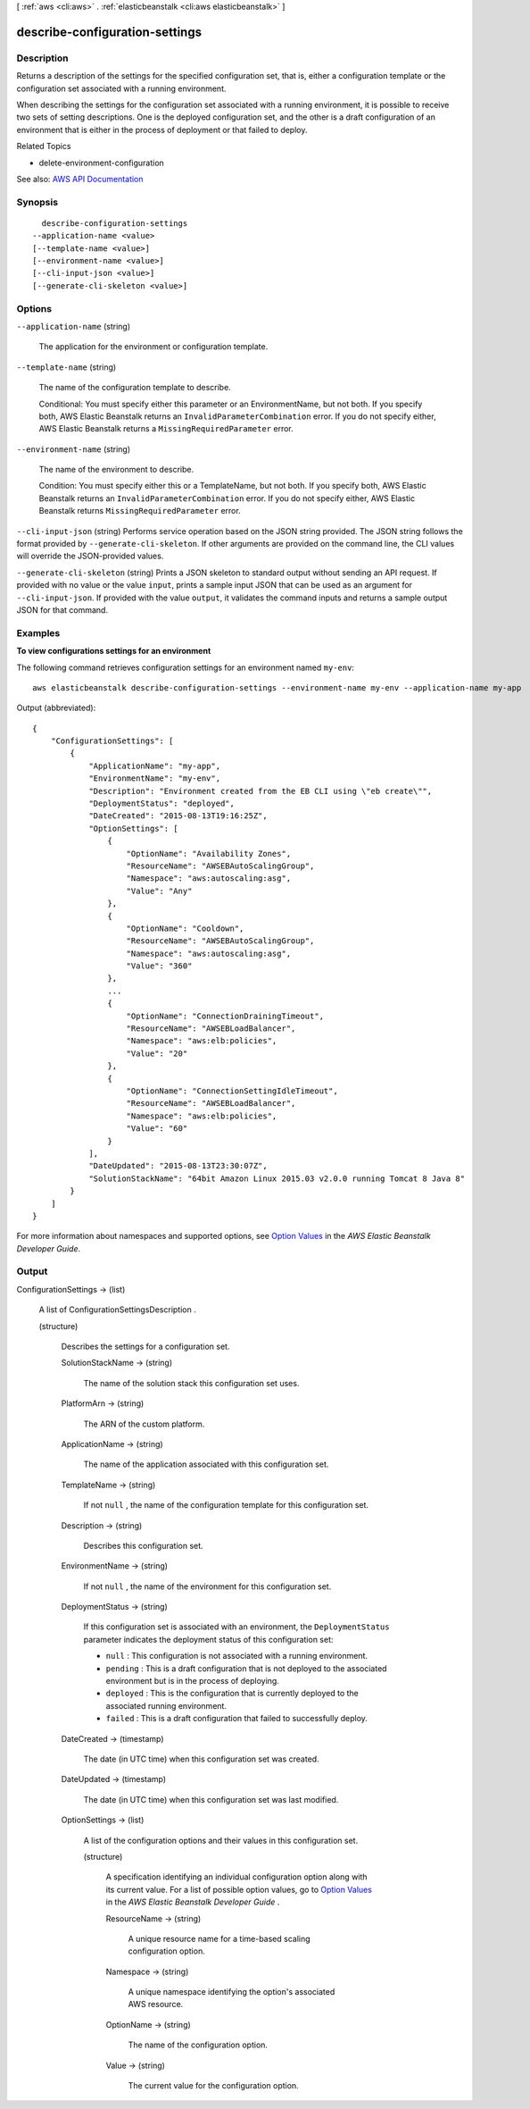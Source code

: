 [ :ref:`aws <cli:aws>` . :ref:`elasticbeanstalk <cli:aws elasticbeanstalk>` ]

.. _cli:aws elasticbeanstalk describe-configuration-settings:


*******************************
describe-configuration-settings
*******************************



===========
Description
===========



Returns a description of the settings for the specified configuration set, that is, either a configuration template or the configuration set associated with a running environment.

 

When describing the settings for the configuration set associated with a running environment, it is possible to receive two sets of setting descriptions. One is the deployed configuration set, and the other is a draft configuration of an environment that is either in the process of deployment or that failed to deploy.

 

Related Topics

 

 
*  delete-environment-configuration   
 



See also: `AWS API Documentation <https://docs.aws.amazon.com/goto/WebAPI/elasticbeanstalk-2010-12-01/DescribeConfigurationSettings>`_


========
Synopsis
========

::

    describe-configuration-settings
  --application-name <value>
  [--template-name <value>]
  [--environment-name <value>]
  [--cli-input-json <value>]
  [--generate-cli-skeleton <value>]




=======
Options
=======

``--application-name`` (string)


  The application for the environment or configuration template.

  

``--template-name`` (string)


  The name of the configuration template to describe.

   

  Conditional: You must specify either this parameter or an EnvironmentName, but not both. If you specify both, AWS Elastic Beanstalk returns an ``InvalidParameterCombination`` error. If you do not specify either, AWS Elastic Beanstalk returns a ``MissingRequiredParameter`` error. 

  

``--environment-name`` (string)


  The name of the environment to describe.

   

  Condition: You must specify either this or a TemplateName, but not both. If you specify both, AWS Elastic Beanstalk returns an ``InvalidParameterCombination`` error. If you do not specify either, AWS Elastic Beanstalk returns ``MissingRequiredParameter`` error. 

  

``--cli-input-json`` (string)
Performs service operation based on the JSON string provided. The JSON string follows the format provided by ``--generate-cli-skeleton``. If other arguments are provided on the command line, the CLI values will override the JSON-provided values.

``--generate-cli-skeleton`` (string)
Prints a JSON skeleton to standard output without sending an API request. If provided with no value or the value ``input``, prints a sample input JSON that can be used as an argument for ``--cli-input-json``. If provided with the value ``output``, it validates the command inputs and returns a sample output JSON for that command.



========
Examples
========

**To view configurations settings for an environment**

The following command retrieves configuration settings for an environment named ``my-env``::

  aws elasticbeanstalk describe-configuration-settings --environment-name my-env --application-name my-app

Output (abbreviated)::

  {
      "ConfigurationSettings": [
          {
              "ApplicationName": "my-app",
              "EnvironmentName": "my-env",
              "Description": "Environment created from the EB CLI using \"eb create\"",
              "DeploymentStatus": "deployed",
              "DateCreated": "2015-08-13T19:16:25Z",
              "OptionSettings": [
                  {
                      "OptionName": "Availability Zones",
                      "ResourceName": "AWSEBAutoScalingGroup",
                      "Namespace": "aws:autoscaling:asg",
                      "Value": "Any"
                  },
                  {
                      "OptionName": "Cooldown",
                      "ResourceName": "AWSEBAutoScalingGroup",
                      "Namespace": "aws:autoscaling:asg",
                      "Value": "360"
                  },
                  ...
                  {
                      "OptionName": "ConnectionDrainingTimeout",
                      "ResourceName": "AWSEBLoadBalancer",
                      "Namespace": "aws:elb:policies",
                      "Value": "20"
                  },
                  {
                      "OptionName": "ConnectionSettingIdleTimeout",
                      "ResourceName": "AWSEBLoadBalancer",
                      "Namespace": "aws:elb:policies",
                      "Value": "60"
                  }
              ],
              "DateUpdated": "2015-08-13T23:30:07Z",
              "SolutionStackName": "64bit Amazon Linux 2015.03 v2.0.0 running Tomcat 8 Java 8"
          }
      ]
  }

For more information about namespaces and supported options, see `Option Values`_ in the *AWS Elastic Beanstalk Developer Guide*.

.. _`Option Values`: http://docs.aws.amazon.com/elasticbeanstalk/latest/dg/command-options.html


======
Output
======

ConfigurationSettings -> (list)

  

  A list of  ConfigurationSettingsDescription . 

  

  (structure)

    

    Describes the settings for a configuration set.

    

    SolutionStackName -> (string)

      

      The name of the solution stack this configuration set uses.

      

      

    PlatformArn -> (string)

      

      The ARN of the custom platform.

      

      

    ApplicationName -> (string)

      

      The name of the application associated with this configuration set.

      

      

    TemplateName -> (string)

      

      If not ``null`` , the name of the configuration template for this configuration set. 

      

      

    Description -> (string)

      

      Describes this configuration set.

      

      

    EnvironmentName -> (string)

      

      If not ``null`` , the name of the environment for this configuration set. 

      

      

    DeploymentStatus -> (string)

      

      If this configuration set is associated with an environment, the ``DeploymentStatus`` parameter indicates the deployment status of this configuration set: 

       

       
      * ``null`` : This configuration is not associated with a running environment. 
       
      * ``pending`` : This is a draft configuration that is not deployed to the associated environment but is in the process of deploying. 
       
      * ``deployed`` : This is the configuration that is currently deployed to the associated running environment. 
       
      * ``failed`` : This is a draft configuration that failed to successfully deploy. 
       

      

      

    DateCreated -> (timestamp)

      

      The date (in UTC time) when this configuration set was created.

      

      

    DateUpdated -> (timestamp)

      

      The date (in UTC time) when this configuration set was last modified.

      

      

    OptionSettings -> (list)

      

      A list of the configuration options and their values in this configuration set.

      

      (structure)

        

        A specification identifying an individual configuration option along with its current value. For a list of possible option values, go to `Option Values <http://docs.aws.amazon.com/elasticbeanstalk/latest/dg/command-options.html>`_ in the *AWS Elastic Beanstalk Developer Guide* . 

        

        ResourceName -> (string)

          

          A unique resource name for a time-based scaling configuration option.

          

          

        Namespace -> (string)

          

          A unique namespace identifying the option's associated AWS resource.

          

          

        OptionName -> (string)

          

          The name of the configuration option.

          

          

        Value -> (string)

          

          The current value for the configuration option.

          

          

        

      

    

  

